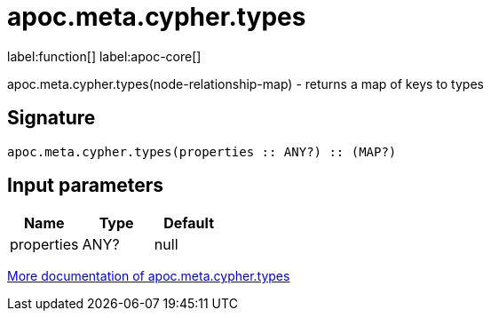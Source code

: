 ////
This file is generated by DocsTest, so don't change it!
////

= apoc.meta.cypher.types
:description: This section contains reference documentation for the apoc.meta.cypher.types function.

label:function[] label:apoc-core[]

[.emphasis]
apoc.meta.cypher.types(node-relationship-map)  - returns a map of keys to types

== Signature

[source]
----
apoc.meta.cypher.types(properties :: ANY?) :: (MAP?)
----

== Input parameters
[.procedures, opts=header]
|===
| Name | Type | Default 
|properties|ANY?|null
|===

xref::database-introspection/meta.adoc[More documentation of apoc.meta.cypher.types,role=more information]


